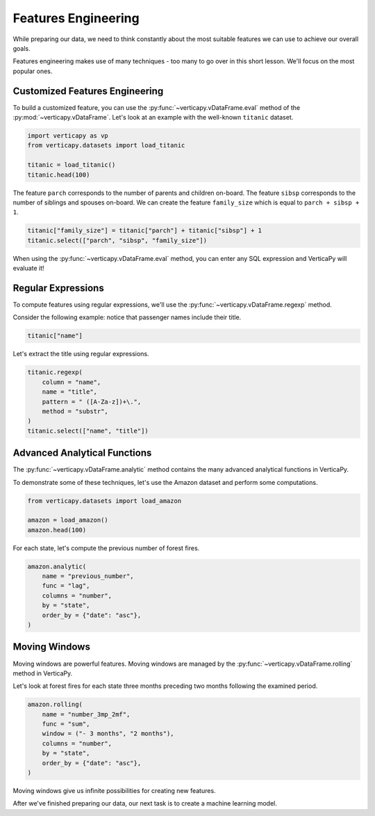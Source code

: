 .. _user_guide.data_preparation.features_engineering:

=====================
Features Engineering
=====================

While preparing our data, we need to think constantly about the most suitable features we can use to achieve our overall goals.

Features engineering makes use of many techniques - too many to go over in this short lesson. We'll focus on the most popular ones.

Customized Features Engineering
--------------------------------

To build a customized feature, you can use the :py:func:`~verticapy.vDataFrame.eval` method of the :py:mod:`~verticapy.vDataFrame`. Let's look at an example with the well-known ``titanic`` dataset.

.. code-block:: python
    
    import verticapy as vp
    from verticapy.datasets import load_titanic

    titanic = load_titanic()
    titanic.head(100)

.. ipython:: python
    :suppress:

    import verticapy as vp
    from verticapy.datasets import load_titanic
    titanic = load_titanic()
    res = titanic.head(100)
    html_file = open("SPHINX_DIRECTORY/figures/ug_dp_table_fe_1.html", "w")
    html_file.write(res._repr_html_())
    html_file.close()

.. raw:: html
    :file: SPHINX_DIRECTORY/figures/ug_dp_table_fe_1.html

The feature ``parch`` corresponds to the number of parents and children on-board. The feature ``sibsp`` corresponds to the number of siblings and spouses on-board. We can create the feature ``family_size`` which is equal to ``parch + sibsp + 1``.

.. code-block:: python
    
    titanic["family_size"] = titanic["parch"] + titanic["sibsp"] + 1
    titanic.select(["parch", "sibsp", "family_size"])

.. ipython:: python
    :suppress:
    :okwarning:

    titanic["family_size"] = titanic["parch"] + titanic["sibsp"] + 1
    res = titanic.select(["parch", "sibsp", "family_size"])
    html_file = open("SPHINX_DIRECTORY/figures/ug_dp_table_fe_2.html", "w")
    html_file.write(res._repr_html_())
    html_file.close()

.. raw:: html
    :file: SPHINX_DIRECTORY/figures/ug_dp_table_fe_2.html

When using the :py:func:`~verticapy.vDataFrame.eval` method, you can enter any SQL expression and VerticaPy will evaluate it!

Regular Expressions
--------------------

To compute features using regular expressions, we'll use the :py:func:`~verticapy.vDataFrame.regexp` method.

.. ipython:: python

    help(vp.vDataFrame.regexp)

Consider the following example: notice that passenger names include their title.

.. code-block:: python
    
    titanic["name"]

.. ipython:: python
    :suppress:
    :okwarning:

    res = titanic["name"]
    html_file = open("SPHINX_DIRECTORY/figures/ug_dp_table_fe_3.html", "w")
    html_file.write(res._repr_html_())
    html_file.close()

.. raw:: html
    :file: SPHINX_DIRECTORY/figures/ug_dp_table_fe_3.html

Let's extract the title using regular expressions.

.. code-block:: python
    
    titanic.regexp(
        column = "name",
        name = "title",
        pattern = " ([A-Za-z])+\.",
        method = "substr",
    )
    titanic.select(["name", "title"])

.. ipython:: python
    :suppress:
    :okwarning:

    titanic.regexp(
        column = "name",
        name = "title",
        pattern = " ([A-Za-z])+\.",
        method = "substr",
    )
    res = titanic.select(["name", "title"])
    html_file = open("SPHINX_DIRECTORY/figures/ug_dp_table_fe_4.html", "w")
    html_file.write(res._repr_html_())
    html_file.close()

.. raw:: html
    :file: SPHINX_DIRECTORY/figures/ug_dp_table_fe_4.html

Advanced Analytical Functions
------------------------------

The :py:func:`~verticapy.vDataFrame.analytic` method contains the many advanced analytical functions in VerticaPy.

.. ipython:: python

    help(vp.vDataFrame.analytic)

To demonstrate some of these techniques, let's use the Amazon dataset and perform some computations.

.. code-block:: python
    
    from verticapy.datasets import load_amazon

    amazon = load_amazon()
    amazon.head(100)

.. ipython:: python
    :suppress:

    from verticapy.datasets import load_amazon
    amazon = load_amazon()
    res = amazon.head(100)
    html_file = open("SPHINX_DIRECTORY/figures/ug_dp_table_fe_5.html", "w")
    html_file.write(res._repr_html_())
    html_file.close()

.. raw:: html
    :file: SPHINX_DIRECTORY/figures/ug_dp_table_fe_5.html

For each state, let's compute the previous number of forest fires.

.. code-block:: python
    
    amazon.analytic(
        name = "previous_number",
        func = "lag",
        columns = "number",
        by = "state",
        order_by = {"date": "asc"},
    )

.. ipython:: python
    :suppress:
    :okwarning:

    res = amazon.analytic(
        name = "previous_number",
        func = "lag",
        columns = "number",
        by = "state",
        order_by = {"date": "asc"},
    )
    html_file = open("SPHINX_DIRECTORY/figures/ug_dp_table_fe_6.html", "w")
    html_file.write(res._repr_html_())
    html_file.close()

.. raw:: html
    :file: SPHINX_DIRECTORY/figures/ug_dp_table_fe_6.html

Moving Windows
---------------

Moving windows are powerful features. Moving windows are managed by the :py:func:`~verticapy.vDataFrame.rolling` method in VerticaPy.

.. ipython:: python

    help(vp.vDataFrame.rolling)

Let's look at forest fires for each state three months preceding two months following the examined period.

.. code-block:: python
    
    amazon.rolling(
        name = "number_3mp_2mf",
        func = "sum",
        window = ("- 3 months", "2 months"),
        columns = "number",
        by = "state",
        order_by = {"date": "asc"},
    )

.. ipython:: python
    :suppress:
    :okwarning:

    res = amazon.rolling(
        name = "number_3mp_2mf",
        func = "sum",
        window = ("- 3 months", "2 months"),
        columns = "number",
        by = "state",
        order_by = {"date": "asc"},
    )
    html_file = open("SPHINX_DIRECTORY/figures/ug_dp_table_fe_7.html", "w")
    html_file.write(res._repr_html_())
    html_file.close()

.. raw:: html
    :file: SPHINX_DIRECTORY/figures/ug_dp_table_fe_7.html

Moving windows give us infinite possibilities for creating new features.

After we've finished preparing our data, our next task is to create a machine learning model.